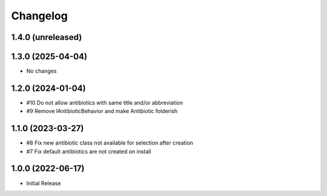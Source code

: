 Changelog
=========

1.4.0 (unreleased)
------------------



1.3.0 (2025-04-04)
------------------

- No changes


1.2.0 (2024-01-04)
------------------

- #10 Do not allow antibiotics with same title and/or abbreviation
-  #9 Remove IAntibioticBehavior and make Antibiotic folderish


1.1.0 (2023-03-27)
------------------

- #8 Fix new antibiotic class not available for selection after creation
- #7 Fix default antibiotics are not created on install


1.0.0 (2022-06-17)
------------------

- Initial Release
